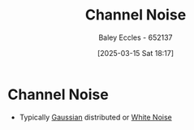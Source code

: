 :PROPERTIES:
:ID:       cfec5fb5-467e-4a16-a78c-32ebbdd4fb9a
:END:
#+title: Channel Noise
#+date: [2025-03-15 Sat 18:17]
#+AUTHOR: Baley Eccles - 652137
#+STARTUP: latexpreview

* Channel Noise
 - Typically [[id:09b7922a-caa6-4eb4-b3d7-b56035ad4604][Gaussian]] distributed or [[id:84768f70-2b00-498c-a795-765c7916c48f][White Noise]]
 
